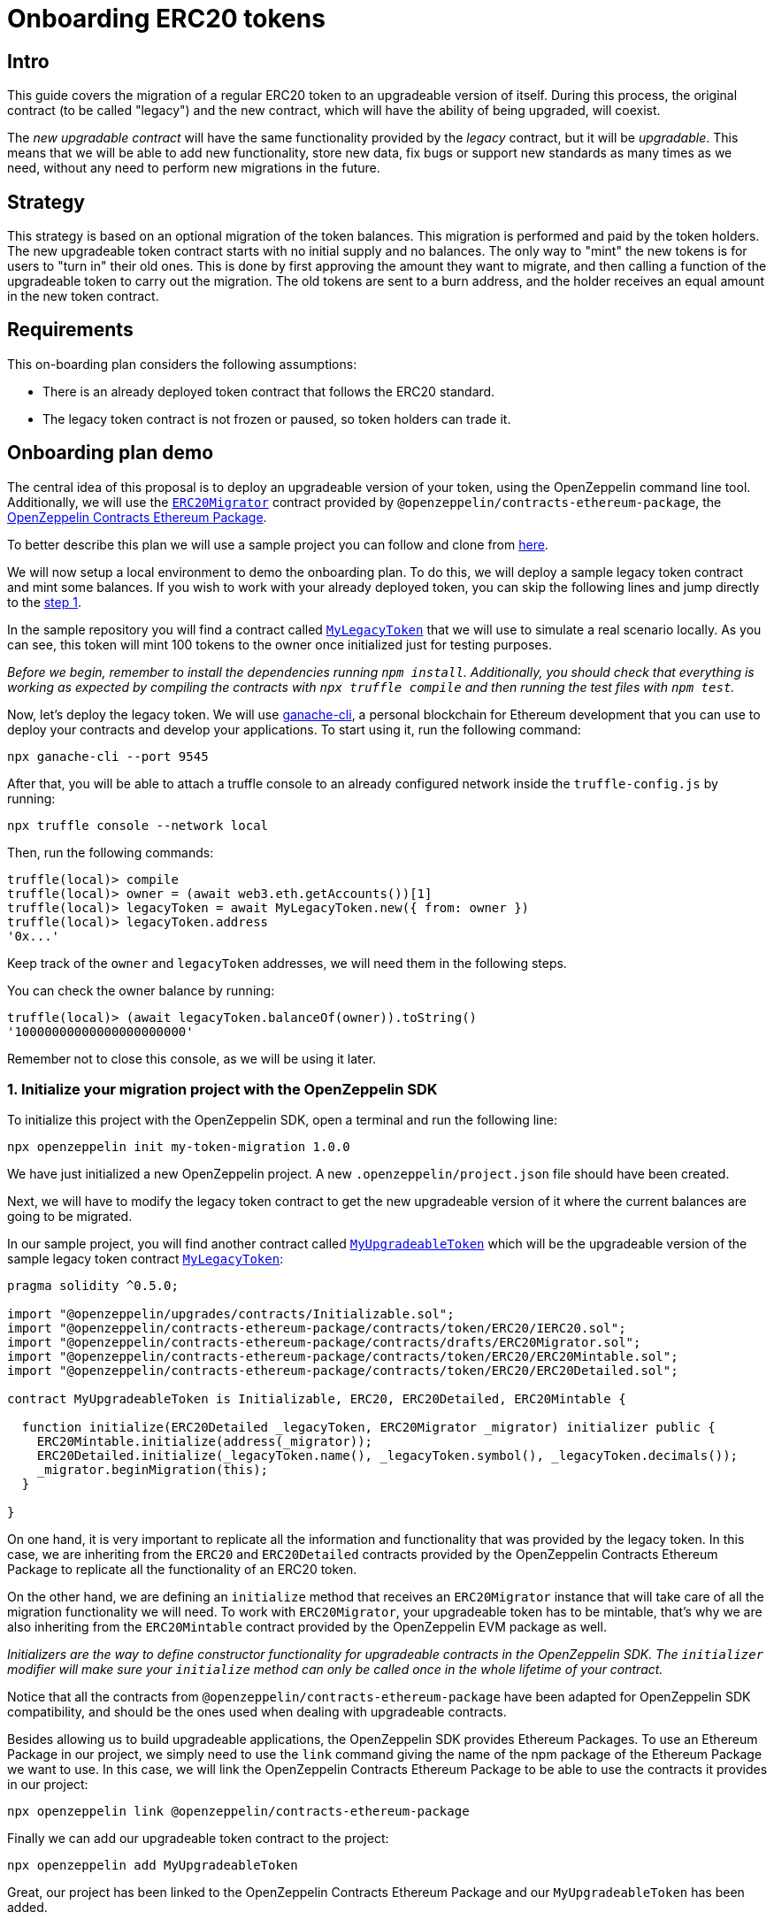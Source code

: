 [[onboarding-erc20-tokens]]
= Onboarding ERC20 tokens

[[intro]]
== Intro

This guide covers the migration of a regular ERC20 token to an upgradeable version of itself. During this process, the original contract (to be called "legacy") and the new contract, which will have the ability of being upgraded, will coexist.

The _new upgradable contract_ will have the same functionality provided by the _legacy_ contract, but it will be _upgradable_. This means that we will be able to add new functionality, store new data, fix bugs or support new standards as many times as we need, without any need to perform new migrations in the future.

[[strategy]]
== Strategy

This strategy is based on an optional migration of the token balances. This migration is performed and paid by the token holders. The new upgradeable token contract starts with no initial supply and no balances. The only way to "mint" the new tokens is for users to "turn in" their old ones. This is done by first approving the amount they want to migrate, and then calling a function of the upgradeable token to carry out the migration. The old tokens are sent to a burn address, and the holder receives an equal amount in the new token contract.

[[requirements]]
== Requirements

This on-boarding plan considers the following assumptions:

* There is an already deployed token contract that follows the ERC20 standard.
* The legacy token contract is not frozen or paused, so token holders can trade it.

[[onboarding-plan-demo]]
== Onboarding plan demo

The central idea of this proposal is to deploy an upgradeable version of your token, using the OpenZeppelin command line tool. Additionally, we will use the https://github.com/OpenZeppelin/openzeppelin-contracts-ethereum-package/blob/v2.0.0/contracts/drafts/ERC20Migrator.sol[`ERC20Migrator`] contract provided by `@openzeppelin/contracts-ethereum-package`, the https://github.com/OpenZeppelin/openzeppelin-contracts-ethereum-package/[OpenZeppelin Contracts Ethereum Package].

To better describe this plan we will use a sample project you can follow and clone from https://github.com/OpenZeppelin/erc20-onboarding/tree/zos-2.1[here].

We will now setup a local environment to demo the onboarding plan. To do this, we will deploy a sample legacy token contract and mint some balances. If you wish to work with your already deployed token, you can skip the following lines and jump directly to the link:erc20_onboarding.html#1-initialize-your-migration-project-with-the-openzeppelin-sdk[step 1].

In the sample repository you will find a contract called https://github.com/OpenZeppelin/erc20-onboarding/blob/master/contracts/MyLegacyToken.sol[`MyLegacyToken`] that we will use to simulate a real scenario locally. As you can see, this token will mint 100 tokens to the owner once initialized just for testing purposes.

_Before we begin, remember to install the dependencies running `npm install`. Additionally, you should check that everything is working as expected by compiling the contracts with `npx truffle compile` and then running the test files with `npm test`._

Now, let's deploy the legacy token. We will use https://truffleframework.com/docs/ganache/quickstart[ganache-cli], a personal blockchain for Ethereum development that you can use to deploy your contracts and develop your applications. To start using it, run the following command:

[source,console]
----
npx ganache-cli --port 9545
----

After that, you will be able to attach a truffle console to an already configured network inside the `truffle-config.js` by running:

[source,console]
----
npx truffle console --network local
----

Then, run the following commands:

[source,console]
----
truffle(local)> compile
truffle(local)> owner = (await web3.eth.getAccounts())[1]
truffle(local)> legacyToken = await MyLegacyToken.new({ from: owner })
truffle(local)> legacyToken.address
'0x...'
----

Keep track of the `owner` and `legacyToken` addresses, we will need them in the following steps.

You can check the owner balance by running:

[source,console]
----
truffle(local)> (await legacyToken.balanceOf(owner)).toString()
'10000000000000000000000'
----

Remember not to close this console, as we will be using it later.

[[initialize-your-migration-project-with-the-openzeppelin-sdk]]
=== 1. Initialize your migration project with the OpenZeppelin SDK

To initialize this project with the OpenZeppelin SDK, open a terminal and run the following line:

[source,console]
----
npx openzeppelin init my-token-migration 1.0.0
----

We have just initialized a new OpenZeppelin project. A new `.openzeppelin/project.json` file should have been created.

Next, we will have to modify the legacy token contract to get the new upgradeable version of it where the current balances are going to be migrated.

In our sample project, you will find another contract called https://github.com/OpenZeppelin/erc20-onboarding/blob/master/contracts/MyUpgradeableToken.sol[`MyUpgradeableToken`] which will be the upgradeable version of the sample legacy token contract https://github.com/OpenZeppelin/erc20-onboarding/blob/master/contracts/MyLegacyToken.sol[`MyLegacyToken`]:

[source,solidity]
----
pragma solidity ^0.5.0;

import "@openzeppelin/upgrades/contracts/Initializable.sol";
import "@openzeppelin/contracts-ethereum-package/contracts/token/ERC20/IERC20.sol";
import "@openzeppelin/contracts-ethereum-package/contracts/drafts/ERC20Migrator.sol";
import "@openzeppelin/contracts-ethereum-package/contracts/token/ERC20/ERC20Mintable.sol";
import "@openzeppelin/contracts-ethereum-package/contracts/token/ERC20/ERC20Detailed.sol";

contract MyUpgradeableToken is Initializable, ERC20, ERC20Detailed, ERC20Mintable {

  function initialize(ERC20Detailed _legacyToken, ERC20Migrator _migrator) initializer public {
    ERC20Mintable.initialize(address(_migrator));
    ERC20Detailed.initialize(_legacyToken.name(), _legacyToken.symbol(), _legacyToken.decimals());
    _migrator.beginMigration(this);
  }

}
----

On one hand, it is very important to replicate all the information and functionality that was provided by the legacy token. In this case, we are inheriting from the `ERC20` and `ERC20Detailed` contracts provided by the OpenZeppelin Contracts Ethereum Package to replicate all the functionality of an ERC20 token.

On the other hand, we are defining an `initialize` method that receives an `ERC20Migrator` instance that will take care of all the migration functionality we will need. To work with `ERC20Migrator`, your upgradeable token has to be mintable, that's why we are also inheriting from the `ERC20Mintable` contract provided by the OpenZeppelin EVM package as well.

_Initializers are the way to define constructor functionality for upgradeable contracts in the OpenZeppelin SDK. The `initializer` modifier will make sure your `initialize` method can only be called once in the whole lifetime of your contract._

Notice that all the contracts from `@openzeppelin/contracts-ethereum-package` have been adapted for OpenZeppelin SDK compatibility, and should be the ones used when dealing with upgradeable contracts.

Besides allowing us to build upgradeable applications, the OpenZeppelin SDK provides Ethereum Packages. To use an Ethereum Package in our project, we simply need to use the `link` command giving the name of the npm package of the Ethereum Package we want to use. In this case, we will link the OpenZeppelin Contracts Ethereum Package to be able to use the contracts it provides in our project:

[source,console]
----
npx openzeppelin link @openzeppelin/contracts-ethereum-package
----

Finally we can add our upgradeable token contract to the project:

[source,console]
----
npx openzeppelin add MyUpgradeableToken
----

Great, our project has been linked to the OpenZeppelin Contracts Ethereum Package and our `MyUpgradeableToken` has been added.

[[deploy-the-upgradeable-token]]
=== 2. Deploy the upgradeable token

The first thing we have to do is to deploy our contract source code. We will also need to deploy a copy of the OpenZeppelin Contracts Ethereum Package since we will be working on a local environment. To do so, run the following command:

[source,console]
----
npx openzeppelin push -n local --deploy-dependencies
----

_Note that we are using the `--deploy-dependencies` to deploy the OpenZeppelin Contracts Ethereum Package locally, since it is not deployed in our local blockchain yet._

We have just deployed the `MyUpgradeableToken` source code and the OpenZeppelin Contracts Ethereum Package to the `local` network. A new `.openzeppelin/dev-<network_id>.json` file should have been created.

Now, let's create a new instance of the upgradeable token using the OpenZeppelin SDK. To do so, we will need to create an instance of an `ERC20Migrator` first, but given it is not yet provided by the OpenZeppelin Contracts Ethereum Package, we will have to add it manually. Then, run the following commands: replacing `LEGACY_TOKEN_ADDRESS` with the address of the legacy token contract:

[source,console]
----
npx openzeppelin add ERC20Migrator
npx openzeppelin push -n local --deploy-dependencies
npx openzeppelin create ERC20Migrator --args LEGACY_TOKEN_ADDRESS -n local
----

Great! We have created a new upgradeable instance using the `ERC20Migrator` contract provided by the OpenZeppelin EVM package. Now, we can create a new upgradeable instance of our `MyUpgradeableToken` running the following command. Please make sure you replace `LEGACY_TOKEN_ADDRESS` with the address of the legacy token contract and `ERC20_MIGRATOR_ADDRESS` with the address of the instance you created above:

[source,console]
----
npx openzeppelin create MyUpgradeableToken --args LEGACY_TOKEN_ADDRESS,ERC20_MIGRATOR_ADDRESS -n local
----

Save the upgradeable token address outputted by this command, we will need it later.

Note that the `proxies` section of `.openzeppelin/dev-<network_id>.json` should now include the following, as the OpenZeppelin SDK is tracking the upgradeable instances we have just created:

[source,json]
----
{
  ...,
  "proxies": {
    "erc20-onboarding/ERC20Migrator": [
      {
        "address": "0x...",
        "version": "1.0.0",
        "implementation": "0x..."
      }
    ],
    "erc20-onboarding/MyUpgradeableToken": [
      {
        "address": "0x...",
        "version": "1.0.0",
        "implementation": "0x..."
      }
    ]
  },
  ...
}
----

[[migrate-your-old-token-balance]]
=== 3. Migrate your old token balance

In order to migrate your balance, go back to the truffle console if you have deployed your legacy token locally or open a new one against the network where your legacy token is deployed. Then, run the following commands, replacing `ERC20_MIGRATOR_ADDRESS` and `UPGRADEABLE_TOKEN_ADDRESS` with their corresponding proxy address returned by `openzeppelin create` commands of the previous step:

[source,console]
----
truffle(local)> erc20Migrator = await ERC20Migrator.at('ERC20_MIGRATOR_ADDRESS')
truffle(local)> upgradeableToken = await MyUpgradeableToken.at('UPGRADEABLE_TOKEN_ADDRESS')
truffle(local)> erc20Migrator.beginMigration(upgradeableToken.address, { from: owner })
truffle(local)> balance = await legacyToken.balanceOf(owner)
truffle(local)> legacyToken.approve(erc20Migrator.address, balance, { from: owner })
truffle(local)> erc20Migrator.migrateAll(owner, { from: owner })
----

We can now check your balance in the legacy token:

[source,console]
----
truffle(local)> (await legacyToken.balanceOf(owner)).toString()
'0'
----

Also the burned balance:

[source,console]
----
truffle(local)> (await legacyToken.balanceOf(erc20Migrator.address)).toString()
'10000000000000000000000'
----

And the upgradeable token balance:

[source,console]
----
truffle(local)> (await upgradeableToken.balanceOf(owner, { from: owner })).toString()
'10000000000000000000000'
----

Your legacy token has been migrated to an upgradeable token!

